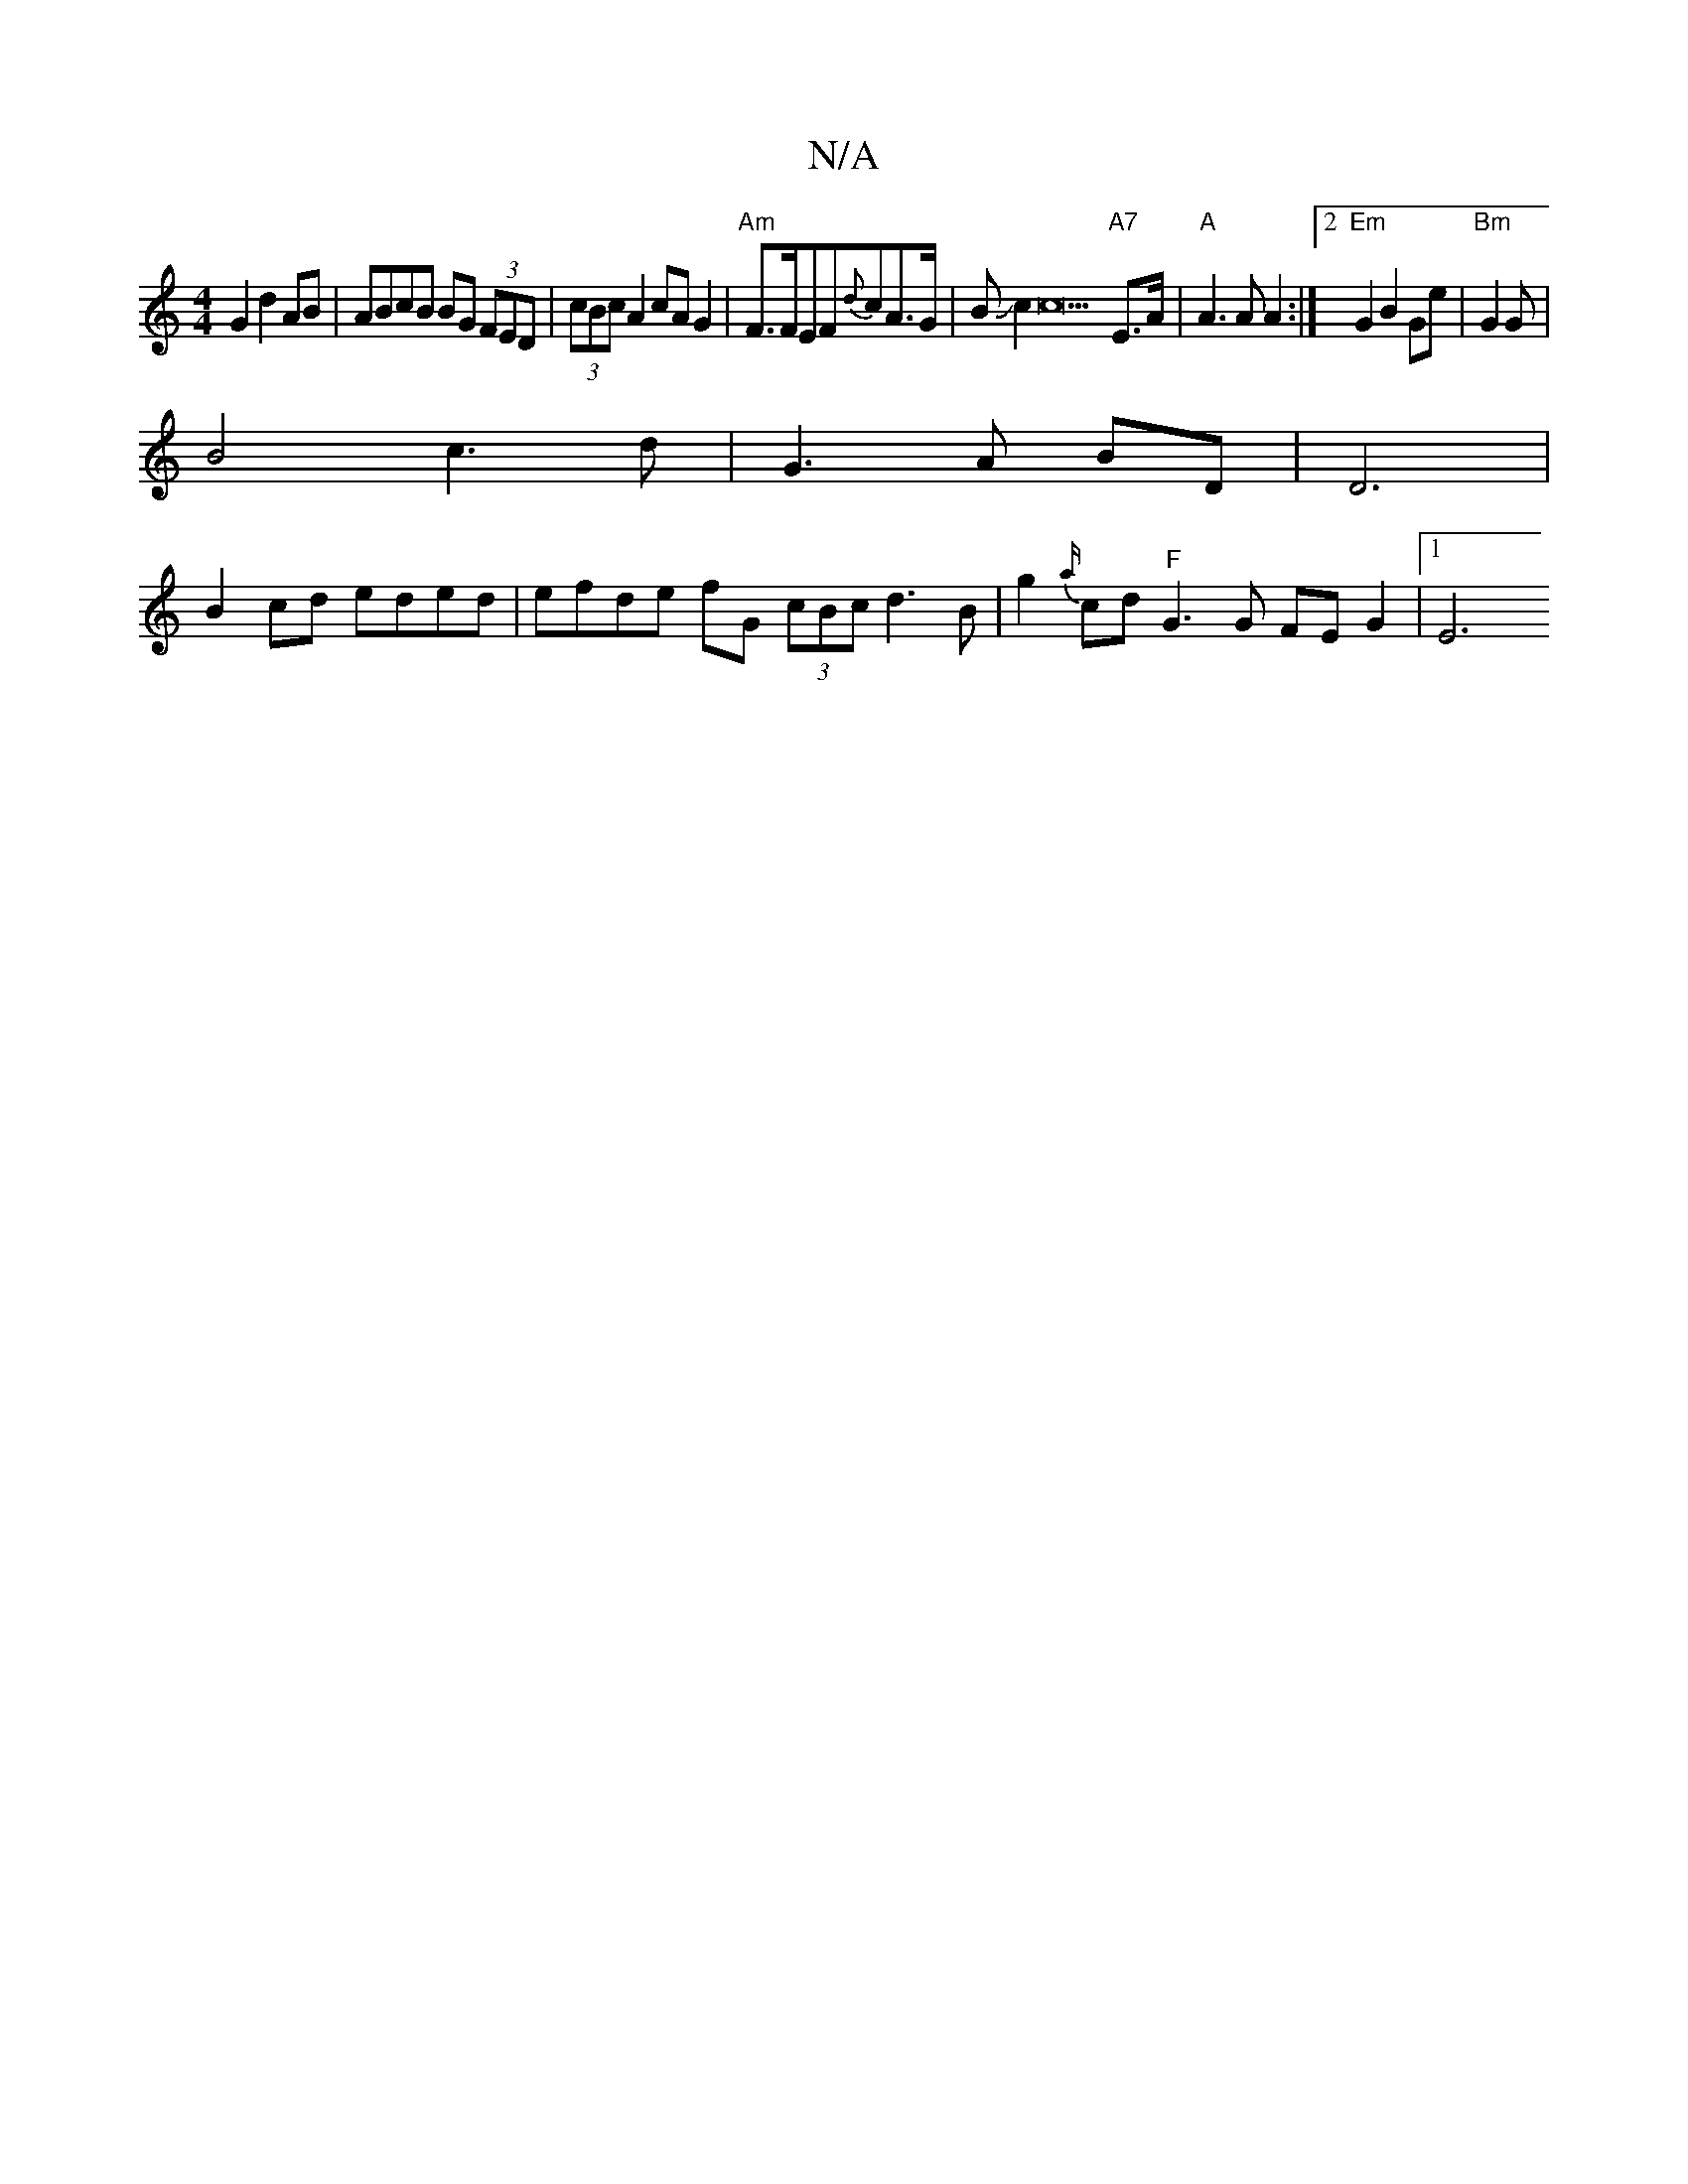 X:1
T:N/A
M:4/4
R:N/A
K:Cmajor
 G2 d2 AB | ABcB BG (3FED|(3cBc A2 cA G2| "Am"F>FEF-{d}cA>G | BJc2c22"A7"E>A|"A" A3 A A2 :|2 "Em"G2 B2 Ge | "Bm"G2 G |
B4 c3d|G3 A BD | D6 |
B2 cd eded | efde fG (3cBc d3B|g2{a/} cd "F"G3 G FE G2|1 E6